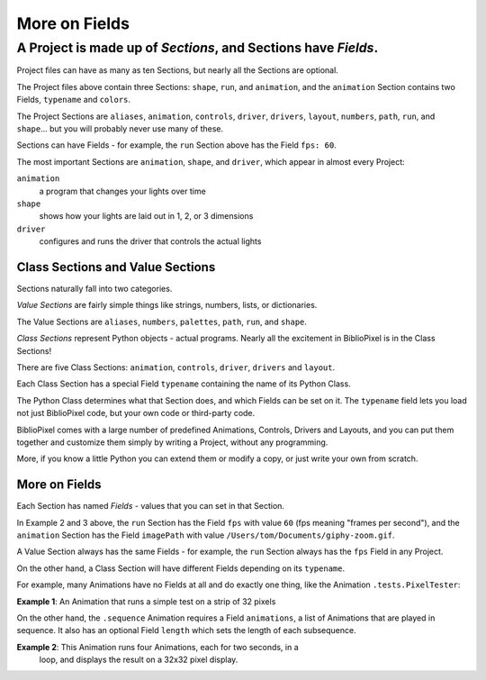 More on Fields
-------------------


A Project is made up of *Sections*, and Sections have *Fields*.
================================================================

Project files can have as many as ten Sections, but nearly all the Sections are
optional.

The Project files above contain three Sections: ``shape``, ``run``, and
``animation``, and the ``animation`` Section contains two Fields, ``typename``
and ``colors``.

The Project Sections are ``aliases``, ``animation``, ``controls``, ``driver``,
``drivers``, ``layout``, ``numbers``, ``path``, ``run``, and ``shape``... but
you will probably never use many of these.

Sections can have Fields - for example, the ``run`` Section above has the Field
``fps: 60``.

The most important Sections are ``animation``, ``shape``, and ``driver``, which
appear in almost every Project:


``animation``
    a program that changes your lights over time

``shape``
    shows how your lights are laid out in 1, 2, or 3 dimensions

``driver``
    configures and runs the driver that controls the actual lights


Class Sections and Value Sections
~~~~~~~~~~~~~~~~~~~~~~~~~~~~~~~~~~~~~~~~~

Sections naturally fall into two categories.

*Value Sections* are fairly simple things like strings, numbers, lists, or
dictionaries.

The Value Sections are ``aliases``, ``numbers``, ``palettes``, ``path``,
``run``, and ``shape``.

*Class Sections* represent Python objects - actual programs. Nearly all the
excitement in BiblioPixel is in the Class Sections!

There are five Class Sections:
``animation``, ``controls``, ``driver``, ``drivers`` and ``layout``.

Each Class Section has a special Field ``typename`` containing the name of its
Python Class.

The Python Class determines what that Section does, and which Fields can be set
on it.  The ``typename`` field lets you load not just BiblioPixel code, but your
own code or third-party code.

BiblioPixel comes with a large number of predefined Animations, Controls,
Drivers and Layouts, and you can put them together and customize them simply by
writing a Project, without any programming.

More, if you know a little Python you can extend them or modify a copy, or just
write your own from scratch.

More on Fields
~~~~~~~~~~~~~~~~~~~~~~~~~

Each Section has named *Fields* - values that you can set in that Section.

In Example 2 and 3 above, the ``run`` Section has the Field ``fps`` with value
``60`` (fps meaning "frames per second"), and the ``animation`` Section has the
Field ``imagePath`` with value ``/Users/tom/Documents/giphy-zoom.gif``.

A Value Section always has the same Fields - for example, the ``run`` Section
always has the ``fps`` Field in any Project.

On the other hand, a Class Section will have different Fields depending on its
``typename``.

For example, many Animations have no Fields at all and do exactly one thing,
like the Animation ``.tests.PixelTester``:

**Example 1**:  An Animation that runs a simple test on a strip of 32 pixels

.. bp-code-block:: example-1

   shape: 32
   animation:
       typename: .tests.PixelTester


On the other hand, the ``.sequence`` Animation requires a Field ``animations``,
a list of Animations that are played in sequence.  It also has an optional
Field ``length`` which sets the length of each subsequence.

**Example 2**:  This Animation runs four Animations, each for two seconds, in a
  loop, and displays the result on a 32x32 pixel display.

.. bp-code-block:: example-2

   shape: [32, 32]

   animation:
       typename: .sequence
       length: 2
       animations:
           - $bpa.matrix.ImageAnim
           - $bpa.matrix.ImageShow
           - $bpa.matrix.ImageDissolve
           - $bpa.matrix.ScreenGrab


.. bp-code-block:: footer

   shape: [64, 11]
   animation: $bpa.strip.HalvesRainbow
